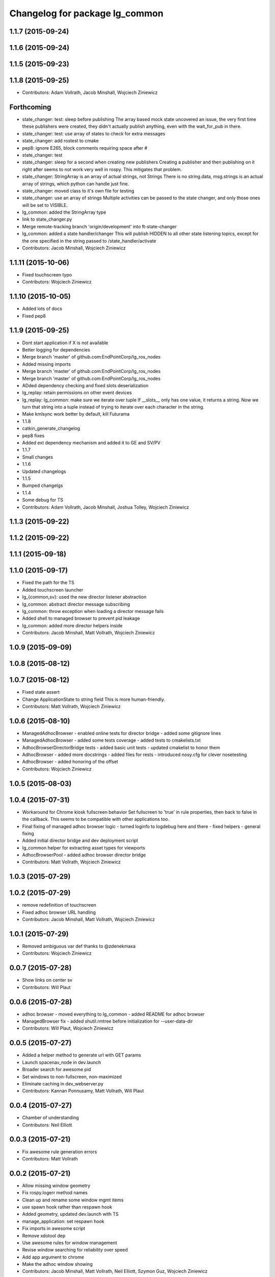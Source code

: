 ^^^^^^^^^^^^^^^^^^^^^^^^^^^^^^^
Changelog for package lg_common
^^^^^^^^^^^^^^^^^^^^^^^^^^^^^^^

1.1.7 (2015-09-24)
------------------

1.1.6 (2015-09-24)
------------------

1.1.5 (2015-09-23)
------------------

1.1.8 (2015-09-25)
------------------
* Contributors: Adam Vollrath, Jacob Minshall, Wojciech Ziniewicz

Forthcoming
-----------
* state_changer: test: sleep before publishing
  The array based mock state uncovered an issue, the very first time these
  publishers were created, they didn't actually publish anything, even
  with the wait_for_pub in there.
* state_changer: test: use array of states to check for extra messages
* state_changer: add rostest to cmake
* pep8: ignore E265, block comments requiring space after #
* state_changer: test
* state_changer: sleep for a second when creating new publishers
  Creating a publisher and then publishing on it right after seems to not
  work very well in rospy. This mitigates that problem.
* state_changer: StringArray is an array of actual strings, not Strings
  There is no string.data, msg.strings is an actual array of strings,
  which python can handle just fine.
* state_changer: moved class to it's own file for testing
* state_changer: use an array of strings
  Multiple activities can be passed to the state changer, and only those
  ones will be set to VISIBLE.
* lg_common: added the StringArray type
* link to state_changer.py
* Merge remote-tracking branch 'origin/development' into ft-state-changer
* lg_common: added a state handler/changer
  This will publish HIDDEN to all other state listening topics, except for
  the one specified in the string passed to /state_handler/activate
* Contributors: Jacob Minshall, Wojciech Ziniewicz

1.1.11 (2015-10-06)
-------------------
* Fixed touchscreen typo
* Contributors: Wojciech Ziniewicz

1.1.10 (2015-10-05)
-------------------
* Added lots of docs
* Fixed pep8

1.1.9 (2015-09-25)
------------------
* Dont start application if X is not available
* Better logging for dependencies
* Merge branch 'master' of github.com:EndPointCorp/lg_ros_nodes
* Added missing imports
* Merge branch 'master' of github.com:EndPointCorp/lg_ros_nodes
* Merge branch 'master' of github.com:EndPointCorp/lg_ros_nodes
* ADded dependency checking and fixed slots deserialization
* lg_replay: retain permissions on other event devices
* lg_replay: lg_common: make sure we iterate over tuple
  If __slots_\_ only has one value, it returns a string. Now we turn that
  string into a tuple instead of trying to iterate over each character in
  the string.
* Make kmlsync work better by default, kill Futurama
* 1.1.8
* catkin_generate_changelog
* pep8 fixes
* Added ext dependency mechanism and added it to GE and SV/PV
* 1.1.7
* Small changes
* 1.1.6
* Updated changelogs
* 1.1.5
* Bumped changelgs
* 1.1.4
* Some debug for TS
* Contributors: Adam Vollrath, Jacob Minshall, Joshua Tolley, Wojciech Ziniewicz

1.1.3 (2015-09-22)
------------------

1.1.2 (2015-09-22)
------------------

1.1.1 (2015-09-18)
------------------

1.1.0 (2015-09-17)
------------------
* Fixed the path for the TS
* Added touchscreen launcher
* lg\_{common,sv}: used the new director listener abstraction
* lg_common: abstract director message subscribing
* lg_common: throw exception when loading a director message fails
* Added shell to managed browser to prevent pid leakage
* lg_common: added more director helpers inside
* Contributors: Jacob Minshall, Matt Vollrath, Wojciech Ziniewicz

1.0.9 (2015-09-09)
------------------

1.0.8 (2015-08-12)
------------------

1.0.7 (2015-08-12)
------------------
* Fixed state assert
* Change ApplicationState to string field
  This is more human-friendly.
* Contributors: Matt Vollrath, Wojciech Ziniewicz

1.0.6 (2015-08-10)
------------------
* ManagedAdhocBrowser
  - enabled online tests for director bridge
  - added some gitignore lines
* ManagedAdhocBrowser
  - added some tests coverage
  - added tests to cmakelists.txt
* AdhocBrowserDirectorBridge tests
  - added basic unit tests
  - updated cmakelist to honor them
* AdhocBrowser
  - added more docstrings
  - added files for rests
  - introduced nosy.cfg for clever nosetesting
* AdhocBrowser
  - added honoring of the offset
* Contributors: Wojciech Ziniewicz

1.0.5 (2015-08-03)
------------------

1.0.4 (2015-07-31)
------------------
* Workaround for Chrome kiosk fullscreen behavior
  Set fullscreen to 'true' in rule properties, then back to false in the callback.
  This seems to be compatible with other applications too.
* Final fixing of managed adhoc browser logic
  - turned loginfo to logdebug here and there
  - fixed helpers
  - general fixing
* Added initial director bridge and dev deployment script
* lg_common helper for extracting asset types for viewports
* AdhocBrowserPool
  - added adhoc browser director bridge
* Contributors: Matt Vollrath, Wojciech Ziniewicz

1.0.3 (2015-07-29)
------------------

1.0.2 (2015-07-29)
------------------
* remove redefinition of touchscreen
* Fixed adhoc browser URL handling
* Contributors: Jacob Minshall, Matt Vollrath, Wojciech Ziniewicz

1.0.1 (2015-07-29)
------------------

* Removed ambiguous var def thanks to @zdenekmaxa
* Contributors: Wojciech Ziniewicz

0.0.7 (2015-07-28)
------------------
* Show links on center sv
* Contributors: Will Plaut

0.0.6 (2015-07-28)
------------------
* adhoc browser
  - moved everything to lg_common
  - added README for adhoc browser
* ManagedBrowser fix
  - added shutil.rmtree before initialization for --user-data-dir
* Contributors: Will Plaut, Wojciech Ziniewicz

0.0.5 (2015-07-27)
------------------
* Added a helper method to generate url with GET params
* Launch spacenav_node in dev.launch
* Broader search for awesome pid
* Set windows to non-fullscreen, non-maximized
* Eliminate caching in dev_webserver.py
* Contributors: Kannan Ponnusamy, Matt Vollrath, Will Plaut

0.0.4 (2015-07-27)
------------------
* Chamber of understanding
* Contributors: Neil Elliott

0.0.3 (2015-07-21)
------------------
* Fix awesome rule generation errors
* Contributors: Matt Vollrath

0.0.2 (2015-07-21)
------------------
* Allow missing window geometry
* Fix rospy.logerr method names
* Clean up and rename some window mgmt items
* use spawn hook rather than respawn hook
* Added geometry, updated dev.launch with TS
* manage_application: set respawn hook
* Fix imports in awesome script
* Remove xdotool dep
* Use awesome rules for window management
* Revise window searching for reliability over speed
* Add app argument to chrome
* Make the adhoc window showing
* Contributors: Jacob Minshall, Matt Vollrath, Neil Elliott, Szymon Guz, Wojciech Ziniewicz

0.0.1 (2015-07-08)
------------------
* Initial release
* Contributors: Jacob Minshall, Kannan Ponnusamy, Matt Vollrath, Wojciech Ziniewicz
